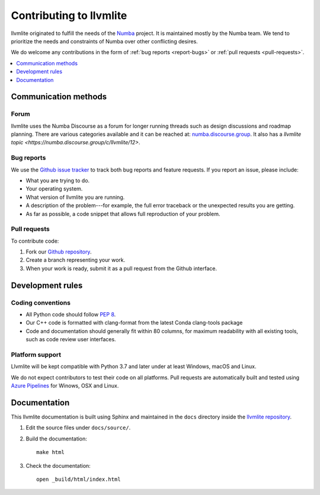 
========================
Contributing to llvmlite
========================

llvmlite originated to fulfill the needs of the Numba_ project.
It is maintained mostly by the Numba team. We tend to prioritize
the needs and constraints of Numba over other conflicting desires.

We do welcome any contributions in the form of
:ref:`bug reports <report-bugs>` or :ref:`pull requests <pull-requests>`.

.. _Numba: http://numba.pydata.org/

.. contents::
   :local:
   :depth: 1

Communication methods
=====================

Forum
-----

llvmlite uses the Numba Discourse as a forum for longer running threads such as
design discussions and roadmap planning. There are various categories available
and it can be reached at: `numba.discourse.group
<https://numba.discourse.group/>`_. It also has a `llvmlite topic
<https://numba.discourse.group/c/llvmlite/12>`.

.. _report-bugs:

Bug reports
-----------

We use the
`Github issue tracker <https://github.com/numba/llvmlite/issues>`_
to track both bug reports and feature requests. If you report an
issue, please include:

* What you are trying to do.

* Your operating system.

* What version of llvmlite you are running.

* A description of the problem---for example, the full error
  traceback or the unexpected results you are getting.

* As far as possible, a code snippet that allows full
  reproduction of your problem.

.. _pull-requests:

Pull requests
-------------

To contribute code:

#. Fork our `Github repository <https://github.com/numba/llvmlite>`_.

#. Create a branch representing your work.

#. When your work is ready, submit it as a pull request from the
   Github interface.


Development rules
=================

Coding conventions
------------------

* All Python code should follow `PEP 8 <https://www.python.org/dev/peps/pep-0008/>`_.
* Our C++ code is formatted with clang-format from the latest Conda clang-tools package
* Code and documentation should generally fit within 80 columns,
  for maximum readability with all existing tools, such as code
  review user interfaces.


Platform support
----------------

Llvmlite will be kept compatible with Python 3.7 and later
under at least Windows, macOS and Linux.

We do not expect contributors to test their code on all platforms.  Pull
requests are automatically built and tested using `Azure Pipelines
<https://dev.azure.com/numba/numba/_build?definitionId=2>`_ for Winows, OSX and
Linux.

Documentation
=============

This llvmlite documentation is built using Sphinx and maintained
in the ``docs`` directory inside the
`llvmlite repository <https://github.com/numba/llvmlite>`_.

#. Edit the source files under ``docs/source/``.

#. Build the documentation::

     make html

#. Check the documentation::

     open _build/html/index.html

.. |reg| unicode:: U+000AE .. REGISTERED SIGN
